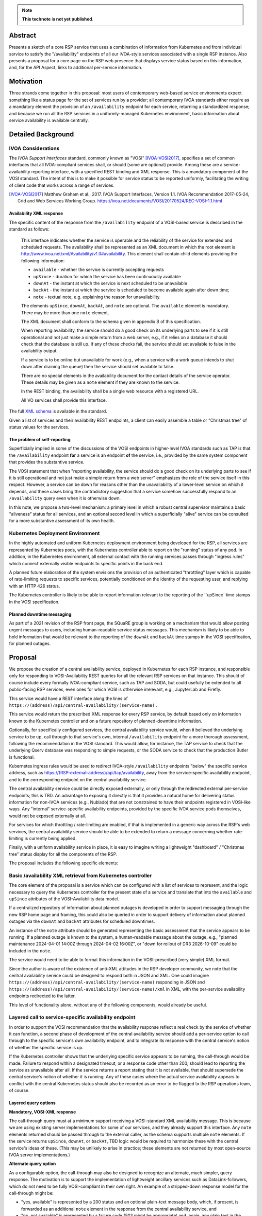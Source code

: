 .. note::

   **This technote is not yet published.**


Abstract
========

Presents a sketch of a core RSP service that uses a combination of information from Kubernetes and from individual service to satisfy the "/availability" endpoints of all our IVOA-style services associated with a single RSP instance.
Also presents a proposal for a core page on the RSP web presence that displays service status based on this information, and, for the API Aspect, links to additional per-service information.

Motivation
==========

Three strands come together in this proposal:
most users of contemporary web-based service environments expect something like a status page
for the set of services run by a provider;
all contemporary IVOA standards either require as a mandatory element the provision of
an ``/availability`` endpoint for each service, returning a standardized response; and
because we run all the RSP services in a uniformly-managed Kubernetes environment,
basic information about service availability is available centrally.

Detailed Background
===================

IVOA Considerations
-------------------

The *IVOA Support Interfaces* standard, commonly known as "VOSI" [IVOA-VOSI2017]_,
specifies a set of common interfaces that all IVOA-compliant services shall,
or should (some are optional) provide.
Among these are a service-availability reporting interface, with a specified REST
binding and XML response.
This is a mandatory component of the VOSI standard.
The intent of this is to make it possible for service status to be reported uniformly,
facilitating the writing of client code that works across a range of services.

.. [IVOA-VOSI2017] Matthew Graham et al., 2017. IVOA Support Interfaces, Version 1.1.
                   IVOA Recommendation 2017-05-24, Grid and Web Services Working Group.
                   `<https://ivoa.net/documents/VOSI/20170524/REC-VOSI-1.1.html>`__

Availability XML response
^^^^^^^^^^^^^^^^^^^^^^^^^

The specific content of the response from the ``/availability`` endpoint of a VOSI-based service is described in the standard as follows:

    This interface indicates whether the service is operable and the reliability of the service for extended and scheduled requests.
    The availability shall be represented as an XML document in which the root element is http://www.ivoa.net/xml/Availability/v1.0#availability.
    This element shall contain child elements providing the following information:

    - ``available`` - whether the service is currently accepting requests
    - ``upSince`` - duration for which the service has been continuously available
    - ``downAt`` - the instant at which the service is next scheduled to be unavailable
    - ``backAt`` - the instant at which the service is scheduled to become available again after down time;
    - ``note`` - textual note, e.g. explaining the reason for unavailability.

    The elements ``upSince``, ``downAt``, ``backAt``, and ``note`` are optional.
    The ``available`` element is mandatory.
    There may be more than one ``note`` element.

    The XML document shall conform to the schema given in appendix B of this specification.

    When reporting availability, the service should do a good check on its underlying parts to see if it is still operational and not just make a simple return from a web server, e.g., if it relies on a database it should check that the database is still up.
    If any of these checks fail, the service should set available to false in the availability output.

    If a service is to be online but unavailable for work (e.g., when a service with a work queue intends to shut down after draining the queue) then the service should set available to false.

    There are no special elements in the availability document for the contact details of the service operator. These details may be given as a ``note`` element if they are known to the service.

    In the REST binding, the availability shall be a single web resource with a registered URL.

    All VO services shall provide this interface.

The full `XML schema <https://ivoa.net/documents/VOSI/20170524/REC-VOSI-1.1.html#tth_sEcB>`__ is
available in the standard.

Given a list of services and their availability REST endpoints, a client can easily assemble
a table or "Christmas tree" of status values for the services.


The problem of self-reporting
^^^^^^^^^^^^^^^^^^^^^^^^^^^^^

Superficially implied in some of the discussions of the VOSI endpoints in higher-level
IVOA standards such as TAP is that the ``/availability`` endpoint **for** a service is an
endpoint **of** the service, i.e., provided by the same system component that provides
the substantive service.

The VOSI statement that when "reporting availability, the service should do a good check 
on its underlying parts to see if it is still operational and not just make a simple
return from a web server" emphasizes the role of the service itself in this respect.
However, a service can be down for reasons other than the unavailability of a lower-level
service on which it depends, and these cases bring the contradictory suggestion that a
service somehow successfully respond to an ``/availability`` query even when it is
otherwise down.

In this note, we propose a two-level mechanism: a primary level in which a robust
central supervisor maintains a basic "aliveness" status for all services, and an optional
second level in which a superficially "alive" service can be consulted for a more
substantive assessment of its own health.


Kubernetes Deployment Environment
---------------------------------

In the highly automated and uniform Kubernetes deployment environment being developed
for the RSP, all services are represented by Kubernetes pods, with the Kubernetes
controller able to report on the "running" status of any pod.
In addition, in the Kubernetes environment, all external contact with the running
services passes through "ingress rules" which connect externally visible endpoints
to specific points in the back end.

A planned future elaboration of the system envisions the provision of an authenticated
"throttling" layer which is capable of rate-limiting requests to specific services,
potentially conditioned on the identity of the requesting user, and replying with
an HTTP 429 status.

The Kubernetes controller is likely to be able to report information relevant to
the reporting of the ``upSince` time stamps in the VOSI specification.

Planned downtime messaging
^^^^^^^^^^^^^^^^^^^^^^^^^^

As part of a 2021 revision of the RSP front page, the SQuaRE group is working on a
mechanism that would allow posting urgent messages to users, including human-readable
service status messages.
This mechanism is likely to be able to hold information that would be relevant to
the reporting of the ``downAt`` and ``backAt`` time stamps in the VOSI specification,
for planned outages.


Proposal
========

We propose the creation of a central availability service, deployed in Kubernetes
for each RSP instance, and responsible only for responding to VOSI-Availability
REST queries for all the relevant RSP services on that instance.
This should of course include every formally IVOA-compliant service, such as TAP
and SODA, but could usefully be extended to all public-facing RSP services, even
ones for which VOSI is otherwise irrelevant, e.g., JupyterLab and Firefly.

This service would have a REST interface along the lines of
``https://(address)/api/central-availability/(service-name)`` .

This service would return the prescribed XML response for every RSP service,
by default based only on information known to the Kubernetes controller and on
a future repository of planned-downtime information.

Optionally, for specifically configured services, the central availability service
would, when it believed the underlying service to be up, call through to that
service's own, internal ``/availability`` endpoint for a more thorough assessment,
following the recommendation in the VOSI standard.
This would allow, for instance, the TAP service to check that the underlying
Qserv database was responding to simple requests, or the SODA service to check
that the production Butler is functional.

Kubernetes ingress rules would be used to redirect IVOA-style ``/availability``
endpoints "below" the specific service address,
such as https://(RSP-external-address)/api/tap/availability,
away from the service-specific availability endpoint, and
to the corresponding endpoint on the central availability service.

The central availability service could be directly exposed externally,
or only through the redirected external per-service endpoints; this is TBD.
An advantage to exposing it directly is that it provides a natural home for
delivering status information for non-IVOA services (e.g., Nublado) that are
not constrained to have their endpoints registered in VOSI-like ways.
Any "internal" service-specific availability endpoints, provided by the specific
IVOA service pods themselves, would not be exposed externally at all.

For services for which throttling / rate-limiting are enabled, if that is
implemented in a generic way across the RSP's web services, the central
availability service should be able to be extended to return a message
concerning whether rate-limiting is currently being applied.

Finally, with a uniform availability service in place, it is easy to imagine
writing a lightweight "dashboard" / "Christmas tree" status display for all
the components of the RSP.

The proposal includes the following specific elements:

Basic /availability XML retrieval from Kubernetes controller
------------------------------------------------------------

The core element of the proposal is a service which can be configured with
a list of services to represent, and the logic necessary to query the
Kubernetes controller for the present state of a service and translate that
into the ``available`` and ``upSince`` attributes of the VOSI-Availability
data model.

If a centralized repository of information about planned outages is developed
in order to support messaging through the new RSP home page and framing,
this could also be queried in order to support delivery of information about
planned outages via the ``downAt`` and ``backAt`` attributes for scheduled
downtimes.

An instance of the ``note`` attribute should be generated representing the
basic assessment that the service appears to be running.
If a planned outage is known to the system, a human-readable message about
the outage, e.g., "planned maintenance 2024-04-01 14:00Z through 2024-04-02 16:00Z",
or "down for rollout of DR3 2026-10-09" could be included in the ``note``.

The service would need to be able to format this information in the VOSI-prescribed
(very simple) XML format.

Since the author is aware of the existence of anti-XML attitudes in the RSP
developer community, we note that the central availability service could be
designed to respond both in JSON and XML.
One could imagine 
``https://(address)/api/central-availability/(service-name)``
responding in JSON and
``https://(address)/api/central-availability/(service-name)/xml``
in XML, with the per-service availability endpoints redirected to the latter.

This level of functionality alone, without any of the following components,
would already be useful.

Layered call to service-specific availability endpoint
------------------------------------------------------

In order to support the VOSI recommendation that the availability response reflect
a real check by the service of whether it can function, a second phase of 
development of the central availability service should add a per-service option
to call through to the specific service's own availability endpoint, and to
integrate its response with the central service's notion of whether the specific
service is up.

If the Kubernetes controller shows that the underlying specific service appears
to be running, the call-through would be made.
Failure to respond within a designated timeout, or a response code other than 200,
should lead to reporting the service as unavailable after all.
If the service returns a report stating that it is not available, that should 
supersede the central service's notion of whether it is running.
Any of these cases where the actual service availability appears to conflict with
the central Kubernetes status should also be recorded as an error to be flagged
to the RSP operations team, of course.

Layered query options
^^^^^^^^^^^^^^^^^^^^^

**Mandatory, VOSI-XML response**

The call-through query must at a minimum support receiving a VOSI-standard XML
availability message.
This is because we are using existing server implementations for some of our
services, and they already support this interface.
Any ``note`` elements returned should be passed through to the external caller,
as the schema supports multiple ``note`` elements.
If the service returns ``upSince``, ``downAt``, or ``backAt``, TBD logic would
be required to harmonize these with the central service's ideas of these.
(This may be unlikely to arise in practice; these elements are not returned by
most open-source IVOA server implementations.)

**Alternate query option**

As a configurable option, the call-through may also be designed to recognize
an alternate, much simpler, query response.
The motivation is to support the implementation of lightweight ancillary
services such as DataLink-followers, which do not need to be fully VOSI-compliant
in their own right.
An example of a stripped-down response model for the call-through might be:

- "yes, available" is represented by a 200 status and an optional plain-text
  message body, which, if present, is forwarded as an additional ``note``
  element in the response from the central availability service, and
- "no, not available" is represented by a failure code (503 might be appropriate)
  and, again, any plain text in the response body is forwarded as a ``note``.

The choice between the query options could be configured on the central
availability service, or it could be implemented as a run-time recognition of
a plain-text or null 200 response as acceptable.

Caching
^^^^^^^

In order to avoid excessive load on the back-end service, the central availability
service could cache the underlying service's response for an appropriate period,
e.g., 60 seconds, and limit the call-through to when the cache has expired.

It is TBD whether the central availability service would *continually* (upon cache
expiration) ping the underlying services so configured (providing internally useful
status information and enabling internal alerts if the central service thinks a
service is up but it reports itself as non-functional), or only in response to an
external request.

Ingress configuration and possible directory service
----------------------------------------------------

It is proposed that ``https://(RSP-external-address)/api/X/availability``, the normal
endpoint for a VOSI service ``X``, be redirected via ingress rule to 
``https://(availability-service-address)/api/central-availability/X``.

This proposal expresses a preference for, but does not insist on, making the
central availability service directly available externally at a single endpoint,
exposing the service-specific endpoints below that externally as well --
in addition to satisfying the required per-service VOSI-availability endpoints
by redirecting them to the appropriate URL.
That is, ``(availability-service-address)`` might be the same as ``(RSP-external-address)``.

If so, then the possibility appears of allowing the base URL
``https://(availability-service-address)/api/central-availability``
to serve as a REST-standard directory of services, returning a list of the
valid endpoints one level down.
This proposal does not take a position on that.

A&A considerations
------------------

The VOSI standard states "the availability binding[s] must be available to
anonymous requests".

In the "naive" implementation model where each service provides its own externally
accessible availability endpoint, this places each service in the position of 
handling external data from unauthenticated clients directly.
This increases the attack surface of the RSP and might require more careful
service-by-service vetting of their response to availability queries.

In the proposed model, the unauthenticated ``/availability`` requests are all
handled by the central service.
No individual service would be responsible for processing any unauthenticated
availability request URLs.
For an unauthenticated external request, the central service's call-through to
the specific service, if implemented, might use a non-privileged internal
service identity to authenticate the call-through request.
For an authenticated external request, that identity could simply be passed
through.
This design allows for possible future implementations where the call-through
response is customized to a specific user.

Dashboard
---------

This proposal envisions that the central availability service would be used to
construct a status dashboard (perhaps based on up/down badges, "Christmas tree"-style)
for all the RSP services, IVOA or not.
This could, but need not, utilize the XML responses; it is conceivable that a
Rubin-private response format could be used to populate the dashboard.
This would be necessary if, for instance, more Rubin-specific statuses were to be
reported (e.g., "currently rate-limiting queries").

The dashboard would naturally be integrated into the currently-being-designed
RSP home page, and would share its visual vocabulary, including the project's
iconography, exposure of the usual login/session/profile/logout menu in the 
upper right, and so on.

Since such a dashboard would *per se* incorporate a list of all available API
services, it might also be a good jumping-off point for additional information
on each service.
This might include both a user manual and an OpenAPI/Swagger-style "try out
this service" page.
(The author would very much like to see such a capability in the long run.)

Note that any external client using IVOA standards could also 
construct a basic dashboard for the RSP, which seems like a positive feature.
External purely standards-based clients could either use the IVOA Registry to
find a list of published services to query.


..
  Technote content.

  To add images, add the image file (png, svg or jpeg preferred) to the
  _static/ directory. The reST syntax for adding the image is

  .. figure:: /_static/filename.ext
     :name: fig-label

     Caption text.

   Run: ``make html`` and ``open _build/html/index.html`` to preview your work.
   See the README at https://github.com/lsst-sqre/lsst-technote-bootstrap or
   this repo's README for more info.

   Feel free to delete this instructional comment.

:tocdepth: 1

.. Please do not modify tocdepth; will be fixed when a new Sphinx theme is shipped.

.. Do not include the document title (it's automatically added from metadata.yaml).

.. .. rubric:: References

.. Make in-text citations with: :cite:`bibkey`.

.. .. bibliography:: local.bib lsstbib/books.bib lsstbib/lsst.bib lsstbib/lsst-dm.bib lsstbib/refs.bib lsstbib/refs_ads.bib
..    :style: lsst_aa
